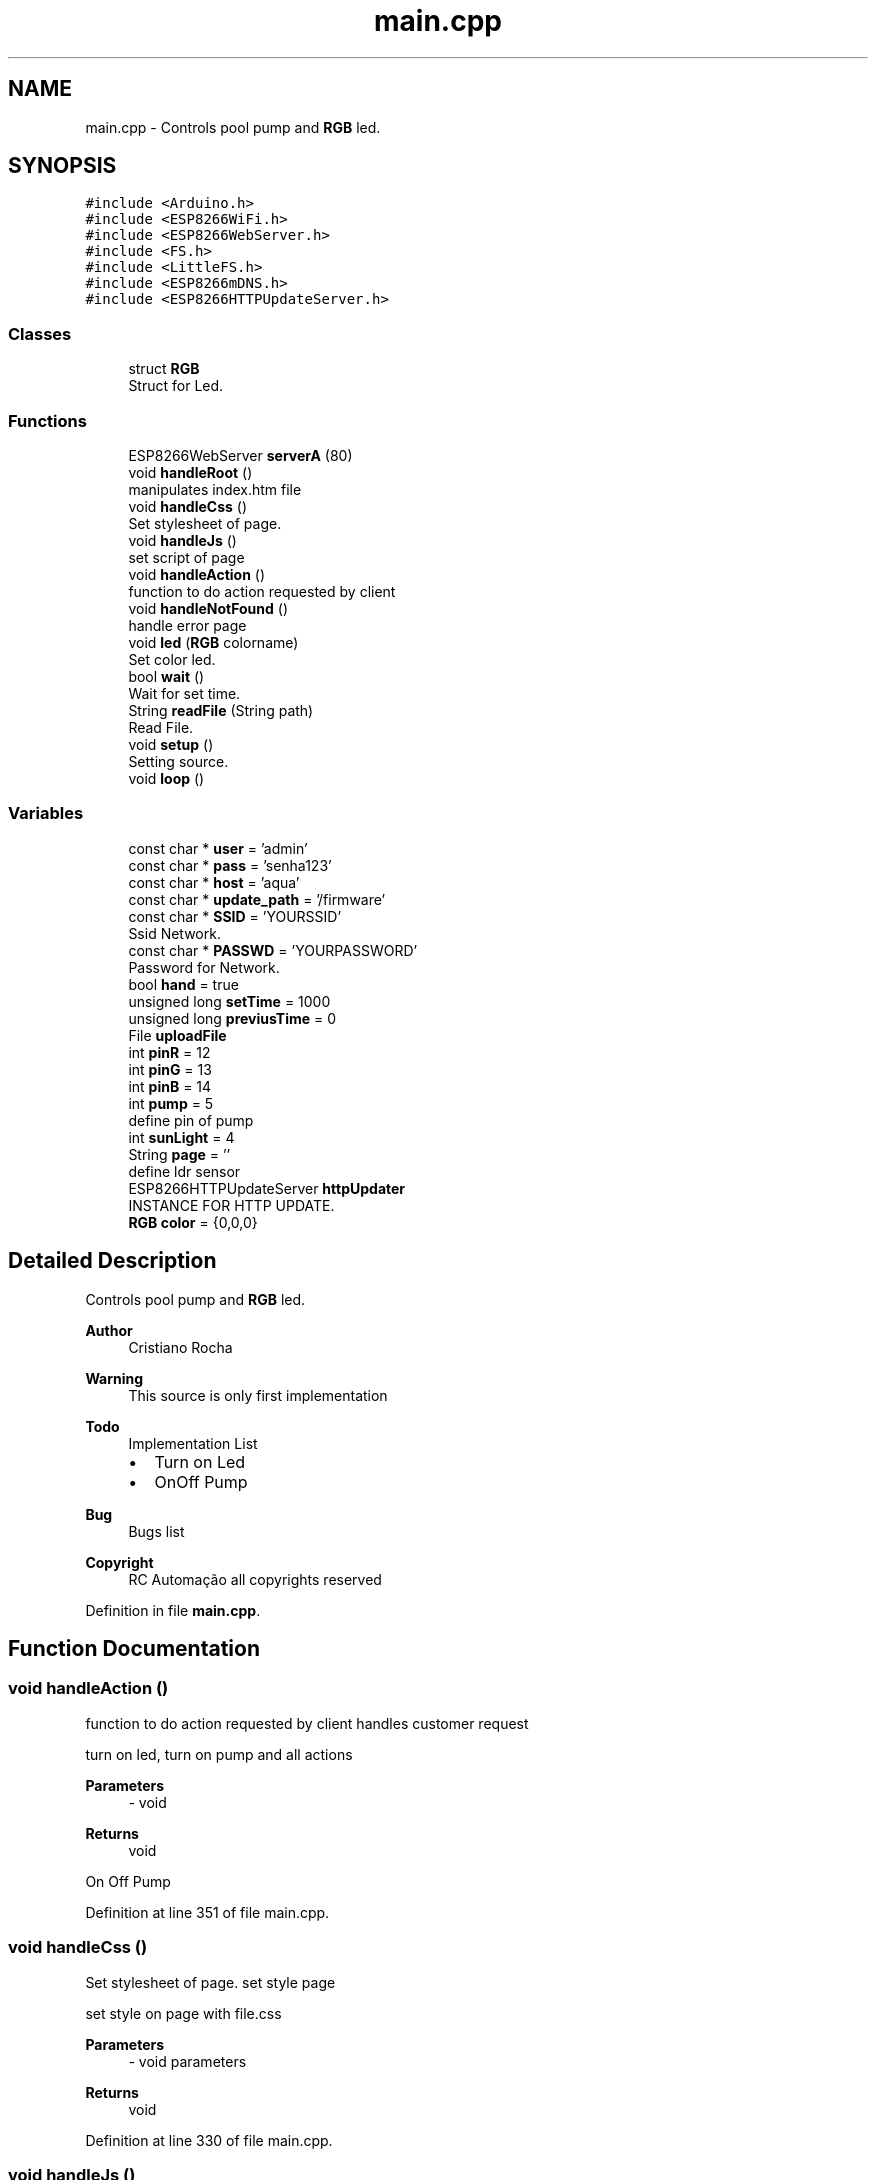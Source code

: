 .TH "main.cpp" 3 "Sun Jun 21 2020" "Version 1.0" "Aqua Control" \" -*- nroff -*-
.ad l
.nh
.SH NAME
main.cpp \- Controls pool pump and \fBRGB\fP led\&.  

.SH SYNOPSIS
.br
.PP
\fC#include <Arduino\&.h>\fP
.br
\fC#include <ESP8266WiFi\&.h>\fP
.br
\fC#include <ESP8266WebServer\&.h>\fP
.br
\fC#include <FS\&.h>\fP
.br
\fC#include <LittleFS\&.h>\fP
.br
\fC#include <ESP8266mDNS\&.h>\fP
.br
\fC#include <ESP8266HTTPUpdateServer\&.h>\fP
.br

.SS "Classes"

.in +1c
.ti -1c
.RI "struct \fBRGB\fP"
.br
.RI "Struct for Led\&. "
.in -1c
.SS "Functions"

.in +1c
.ti -1c
.RI "ESP8266WebServer \fBserverA\fP (80)"
.br
.ti -1c
.RI "void \fBhandleRoot\fP ()"
.br
.RI "manipulates index\&.htm file "
.ti -1c
.RI "void \fBhandleCss\fP ()"
.br
.RI "Set stylesheet of page\&. "
.ti -1c
.RI "void \fBhandleJs\fP ()"
.br
.RI "set script of page "
.ti -1c
.RI "void \fBhandleAction\fP ()"
.br
.RI "function to do action requested by client "
.ti -1c
.RI "void \fBhandleNotFound\fP ()"
.br
.RI "handle error page "
.ti -1c
.RI "void \fBled\fP (\fBRGB\fP colorname)"
.br
.RI "Set color led\&. "
.ti -1c
.RI "bool \fBwait\fP ()"
.br
.RI "Wait for set time\&. "
.ti -1c
.RI "String \fBreadFile\fP (String path)"
.br
.RI "Read File\&. "
.ti -1c
.RI "void \fBsetup\fP ()"
.br
.RI "Setting source\&. "
.ti -1c
.RI "void \fBloop\fP ()"
.br
.in -1c
.SS "Variables"

.in +1c
.ti -1c
.RI "const char * \fBuser\fP = 'admin'"
.br
.ti -1c
.RI "const char * \fBpass\fP = 'senha123'"
.br
.ti -1c
.RI "const char * \fBhost\fP = 'aqua'"
.br
.ti -1c
.RI "const char * \fBupdate_path\fP = '/firmware'"
.br
.ti -1c
.RI "const char * \fBSSID\fP = 'YOURSSID'"
.br
.RI "Ssid Network\&. "
.ti -1c
.RI "const char * \fBPASSWD\fP = 'YOURPASSWORD'"
.br
.RI "Password for Network\&. "
.ti -1c
.RI "bool \fBhand\fP = true"
.br
.ti -1c
.RI "unsigned long \fBsetTime\fP = 1000"
.br
.ti -1c
.RI "unsigned long \fBpreviusTime\fP = 0"
.br
.ti -1c
.RI "File \fBuploadFile\fP"
.br
.ti -1c
.RI "int \fBpinR\fP = 12"
.br
.ti -1c
.RI "int \fBpinG\fP = 13"
.br
.ti -1c
.RI "int \fBpinB\fP = 14"
.br
.ti -1c
.RI "int \fBpump\fP = 5"
.br
.RI "define pin of pump "
.ti -1c
.RI "int \fBsunLight\fP = 4"
.br
.ti -1c
.RI "String \fBpage\fP = ''"
.br
.RI "define ldr sensor "
.ti -1c
.RI "ESP8266HTTPUpdateServer \fBhttpUpdater\fP"
.br
.RI "INSTANCE FOR HTTP UPDATE\&. "
.ti -1c
.RI "\fBRGB\fP \fBcolor\fP = {0,0,0}"
.br
.in -1c
.SH "Detailed Description"
.PP 
Controls pool pump and \fBRGB\fP led\&. 


.PP
\fBAuthor\fP
.RS 4
Cristiano Rocha 
.RE
.PP
\fBWarning\fP
.RS 4
This source is only first implementation 
.RE
.PP
\fBTodo\fP
.RS 4
Implementation List
.IP "\(bu" 2
Turn on Led
.IP "\(bu" 2
OnOff Pump 
.PP
.RE
.PP
\fBBug\fP
.RS 4
Bugs list 
.RE
.PP
\fBCopyright\fP
.RS 4
RC Automação all copyrights reserved 
.RE
.PP

.PP
Definition in file \fBmain\&.cpp\fP\&.
.SH "Function Documentation"
.PP 
.SS "void handleAction ()"

.PP
function to do action requested by client handles customer request
.PP
.PP
.nf
   turn on led, turn on pump and all actions
.fi
.PP
.PP
\fBParameters\fP
.RS 4
\fI-\fP void 
.RE
.PP
\fBReturns\fP
.RS 4
void 
.RE
.PP
On Off Pump
.PP
Definition at line 351 of file main\&.cpp\&.
.SS "void handleCss ()"

.PP
Set stylesheet of page\&. set style page
.PP
.PP
.nf
   set style on page with file.css
.fi
.PP
.PP
\fBParameters\fP
.RS 4
\fI-\fP void parameters 
.RE
.PP
\fBReturns\fP
.RS 4
void 
.RE
.PP

.PP
Definition at line 330 of file main\&.cpp\&.
.SS "void handleJs ()"

.PP
set script of page Javascript source\&.
.PP
.PP
.nf
   set script on the page whit file.js
.fi
.PP
.PP
\fBParameters\fP
.RS 4
\fI-\fP void parameters 
.RE
.PP
\fBReturns\fP
.RS 4
void 
.RE
.PP

.PP
Definition at line 337 of file main\&.cpp\&.
.SS "void handleNotFound ()"

.PP
handle error page handle error 404
.PP
.PP
.nf
   response for request error
.fi
.PP
.PP
\fBParameters\fP
.RS 4
\fI-\fP void 
.RE
.PP
\fBReturns\fP
.RS 4
void 
.RE
.PP

.PP
Definition at line 344 of file main\&.cpp\&.
.SS "void handleRoot ()"

.PP
manipulates index\&.htm file 
.PP
.nf
   send response a first requisition

.fi
.PP
.PP
\fBParameters\fP
.RS 4
\fI-\fP void parameters 
.RE
.PP
\fBReturns\fP
.RS 4
void 
.RE
.PP

.PP
Definition at line 323 of file main\&.cpp\&.
.SS "void led (\fBRGB\fP colorname)"

.PP
Set color led\&. turn on led in the desired color
.PP
.PP
.nf
   receive color for turn on led
.fi
.PP
.PP
\fBParameters\fP
.RS 4
\fIcolorname\fP - struct type {r,g,b} 
.RE
.PP
\fBReturns\fP
.RS 4
void 
.RE
.PP

.PP
Definition at line 300 of file main\&.cpp\&.
.SS "void loop ()"

.PP
Definition at line 258 of file main\&.cpp\&.
.SS "String readFile (String path)"

.PP
Read File\&. Read file SPIFFS\&.
.PP
.PP
.nf
   Open and read all files in the flash system
.fi
.PP
.SS "Variables"
\fBString\fP \fIcontent\fP ---- //return variable
.br
\fBFile\fP \fIfile\fP ---- //add file data
.PP
\fBParameters\fP
.RS 4
\fIpath\fP - File name 
.RE
.PP
\fBReturns\fP
.RS 4
String read from file 
.RE
.PP

.PP
Definition at line 309 of file main\&.cpp\&.
.SS "ESP8266WebServer \fBserverA\fP (80)"

.SS "setup ()"

.PP
Setting source\&. 
.PP
.nf
   put all configuration setup of device

.fi
.PP
 
.PP
Definition at line 206 of file main\&.cpp\&.
.SS "bool wait ()"

.PP
Wait for set time\&. generates delay without locking the code
.PP
.PP
.nf
     set delay with millis() function
.fi
.PP
.PP
\fBParameters\fP
.RS 4
\fI-\fP void 
.RE
.PP
\fBReturns\fP
.RS 4
Boolean type 
.RE
.PP

.PP
Definition at line 287 of file main\&.cpp\&.
.SH "Variable Documentation"
.PP 
.SS "\fBRGB\fP color = {0,0,0}"
object \fBRGB\fP color 
.PP
Definition at line 103 of file main\&.cpp\&.
.SS "bool hand = true"
handle manual or automatic action 
.PP
Definition at line 43 of file main\&.cpp\&.
.SS "const char* host = 'aqua'"
hostname for local access 
.PP
Definition at line 39 of file main\&.cpp\&.
.SS "ESP8266HTTPUpdateServer \fBhttpUpdater\fP"

.PP
INSTANCE FOR HTTP UPDATE\&. 
.PP
Definition at line 68 of file main\&.cpp\&.
.SS "String page = ''"

.PP
define ldr sensor Store page HTML 
.PP
Definition at line 52 of file main\&.cpp\&.
.SS "const char* pass = 'senha123'"
paasword for access 
.PP
Definition at line 38 of file main\&.cpp\&.
.SS "const char* PASSWD = 'YOURPASSWORD'"

.PP
Password for Network\&. 
.PP
Definition at line 42 of file main\&.cpp\&.
.SS "int pinB = 14"
Set pin blue as number 14 
.PP
Definition at line 49 of file main\&.cpp\&.
.SS "int pinG = 13"
Set pin green as number 13 
.PP
Definition at line 48 of file main\&.cpp\&.
.SS "int pinR = 12"
Set pin red as number 12 
.PP
Definition at line 47 of file main\&.cpp\&.
.SS "unsigned long previusTime = 0"
receive previus time for trigger delay 
.PP
Definition at line 45 of file main\&.cpp\&.
.SS "int pump = 5"

.PP
define pin of pump 
.PP
Definition at line 50 of file main\&.cpp\&.
.SS "unsigned long setTime = 1000"
set time delay 
.PP
Definition at line 44 of file main\&.cpp\&.
.SS "const char* SSID = 'YOURSSID'"

.PP
Ssid Network\&. 
.PP
Definition at line 41 of file main\&.cpp\&.
.SS "int sunLight = 4"

.PP
Definition at line 51 of file main\&.cpp\&.
.SS "const char* update_path = '/firmware'"
Path for update 
.PP
Definition at line 40 of file main\&.cpp\&.
.SS "File uploadFile"
Store data for SPIFFS readed 
.PP
Definition at line 46 of file main\&.cpp\&.
.SS "const char* user = 'admin'"
username for login 
.PP
Definition at line 37 of file main\&.cpp\&.
.SH "Author"
.PP 
Generated automatically by Doxygen for Aqua Control from the source code\&.
